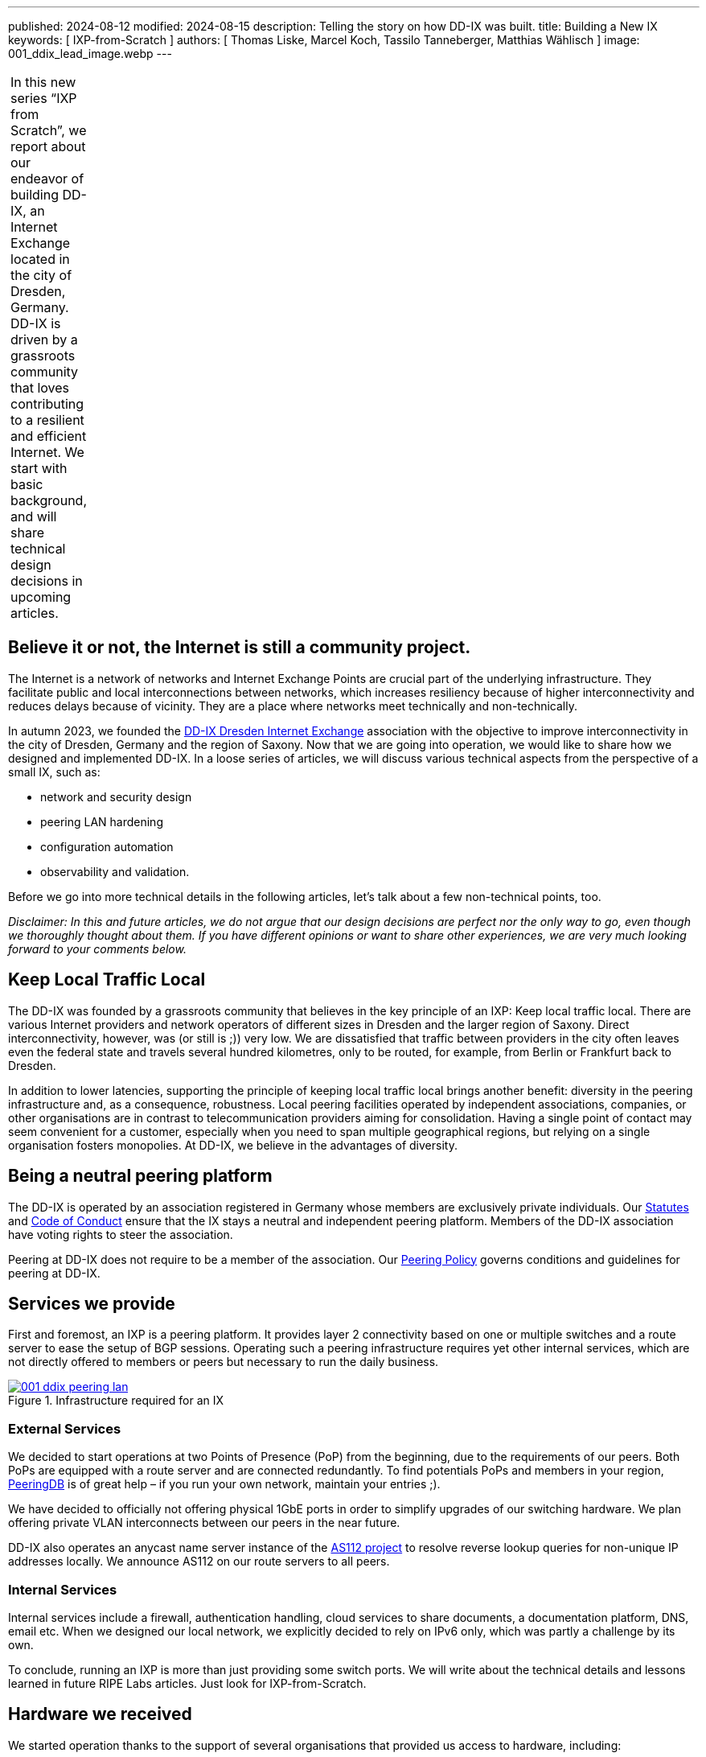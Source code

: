 ---
published: 2024-08-12
modified: 2024-08-15
description: Telling the story on how DD-IX was built.
title: Building a New IX
keywords: [ IXP-from-Scratch ]
authors: [ Thomas Liske, Marcel Koch, Tassilo Tanneberger, Matthias Wählisch ]
image: 001_ddix_lead_image.webp
---

[width="10%",cols="100%",]
|===
|In this new series "`IXP from Scratch`", we report about our endeavor
of building DD-IX, an Internet Exchange located in the city of Dresden,
Germany. DD-IX is driven by a grassroots community that loves
contributing to a resilient and efficient Internet. We start with basic
background, and will share technical design decisions in upcoming
articles.
|===

== Believe it or not, the Internet is still a community project.

The Internet is a network of networks and Internet Exchange Points are
crucial part of the underlying infrastructure. They facilitate public
and local interconnections between networks, which increases resiliency
because of higher interconnectivity and reduces delays because of
vicinity. They are a place where networks meet technically and
non-technically.

In autumn 2023, we founded the link:https://dd-ix.net[DD-IX Dresden Internet Exchange]
association with the objective to improve interconnectivity in
the city of Dresden, Germany and the region of Saxony. Now that we are
going into operation, we would like to share how we designed and
implemented DD-IX. In a loose series of articles, we will discuss
various technical aspects from the perspective of a small IX, such as:

* network and security design
* peering LAN hardening
* configuration automation
* observability and validation.

Before we go into more technical details in the following articles,
let’s talk about a few non-technical points, too.

_Disclaimer: In this and future articles, we do not argue that our
design decisions are perfect nor the only way to go, even though we
thoroughly thought about them. If you have different opinions or want to
share other experiences, we are very much looking forward to your
comments below._

== Keep Local Traffic Local

The DD-IX was founded by a grassroots community that believes in the key
principle of an IXP: Keep local traffic local. There are various
Internet providers and network operators of different sizes in Dresden
and the larger region of Saxony. Direct interconnectivity, however, was
(or still is ;)) very low. We are dissatisfied that traffic between
providers in the city often leaves even the federal state and travels
several hundred kilometres, only to be routed, for example, from Berlin
or Frankfurt back to Dresden.

In addition to lower latencies, supporting the principle of keeping
local traffic local brings another benefit: diversity in the peering
infrastructure and, as a consequence, robustness. Local peering
facilities operated by independent associations, companies, or other
organisations are in contrast to telecommunication providers aiming for
consolidation. Having a single point of contact may seem convenient for
a customer, especially when you need to span multiple geographical
regions, but relying on a single organisation fosters monopolies. At
DD-IX, we believe in the advantages of diversity.

== Being a neutral peering platform

The DD-IX is operated by an association registered in Germany whose
members are exclusively private individuals. Our
link:https://content.dd-ix.net/documents/download/DD-IX_Satzung.pdf[Statutes]
and link:https://content.dd-ix.net/documents/download/DD-IX_CoC_EN.pdf[Code of Conduct] 
ensure that the IX stays a neutral and independent peering
platform. Members of the DD-IX association have voting rights to steer
the association.

Peering at DD-IX does not require to be a member of the association. Our
https://dd-ix.net/de/peering/policy[Peering Policy] governs conditions
and guidelines for peering at DD-IX.

== Services we provide

First and foremost, an IXP is a peering platform. It provides layer 2
connectivity based on one or multiple switches and a route server to
ease the setup of BGP sessions. Operating such a peering infrastructure
requires yet other internal services, which are not directly offered to
members or peers but necessary to run the daily business.

.Infrastructure required for an IX
[#img-peering-lan,link=https://content.dd-ix.net/blog/assets/]
image::001_ddix_peering_lan.webp[]

=== External Services

We decided to start operations at two Points of Presence (PoP) from the
beginning, due to the requirements of our peers. Both PoPs are equipped
with a route server and are connected redundantly. To find potentials
PoPs and members in your region, https://www.peeringdb.com/[PeeringDB]
is of great help – if you run your own network, maintain your entries
;).

We have decided to officially not offering physical 1GbE ports in order
to simplify upgrades of our switching hardware. We plan offering private
VLAN interconnects between our peers in the near future.

DD-IX also operates an anycast name server instance of the
https://www.as112.net[AS112 project] to resolve reverse lookup queries
for non-unique IP addresses locally. We announce AS112 on our route
servers to all peers.

=== Internal Services

Internal services include a firewall, authentication handling, cloud
services to share documents, a documentation platform, DNS, email etc.
When we designed our local network, we explicitly decided to rely on
IPv6 only, which was partly a challenge by its own.

To conclude, running an IXP is more than just providing some switch
ports. We will write about the technical details and lessons learned in
future RIPE Labs articles. Just look for IXP-from-Scratch.

== Hardware we received

We started operation thanks to the support of several organisations that
provided us access to hardware, including:

* server hardware to run our route servers, a firewall, and a
virtualisation server.
* colocation rack space in two data centres.
* two Arista DCS-7050SX switches supporting BGP eVPN.
* many Flexoptix SFP+ ports.
* Arista 7148S layer 2 switches.

[#img-switches,link=https://content.dd-ix.net/blog/assets/]
image::001_ddix_lab_switches.webp[]

This enabled us to start directly with a network design that can be
easily scaled up later on.

== Acknowledgements

The Internet is a community project, and we consider us lucky to experience this directly 
since the DD-IX journey started. Many people, ISPs, and IXPs encouraged us to continue. Thanks!

Several companies supported us in a very early stage. Thanks link:https://bcix.de[BCIX], link:https://dsi.net[DSI],
link:https://ibh.de[IBH], link:https://sachsen-gigabit.de[SachsenGigaBit], link:http://flexoptix.net/[Flexoptix]. We 
would like to use the opportunity to thank Christian Seitz, Steffen David, André Grüneberg, and René Fichtmüller 
for fruitful discussions.

